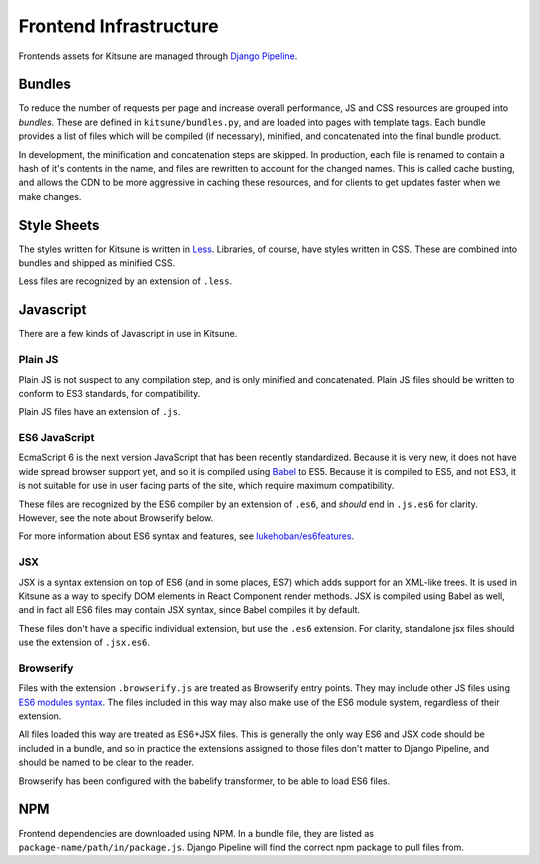 =======================
Frontend Infrastructure
=======================

Frontends assets for Kitsune are managed through `Django Pipeline`_.

.. _Django Pipeline: https://django-pipeline.readthedocs.io/


Bundles
=======

To reduce the number of requests per page and increase overall performance,
JS and CSS resources are grouped into *bundles*. These are defined in
``kitsune/bundles.py``, and are loaded into pages with template tags. Each
bundle provides a list of files which will be compiled (if necessary), minified,
and concatenated into the final bundle product.

In development, the minification and concatenation steps are skipped. In
production, each file is renamed to contain a hash of it's contents in the
name, and files are rewritten to account for the changed names. This is
called cache busting, and allows the CDN to be more aggressive in caching these
resources, and for clients to get updates faster when we make changes.

Style Sheets
============

The styles written for Kitsune is written in `Less`_. Libraries, of course,
have styles written in CSS. These are combined into bundles and shipped as
minified CSS.

Less files are recognized by an extension of ``.less``.

.. _Less: http://lesscss.org/

Javascript
==========

There are a few kinds of Javascript in use in Kitsune.

Plain JS
--------

Plain JS is not suspect to any compilation step, and is only minified and
concatenated. Plain JS files should be written to conform to ES3 standards, for
compatibility.

Plain JS files have an extension of ``.js``.

ES6 JavaScript
--------------

EcmaScript 6 is the next version JavaScript that has been recently
standardized. Because it is very new, it does not have wide spread browser
support yet, and so it is compiled using `Babel`_ to ES5. Because it is
compiled to ES5, and not ES3, it is not suitable for use in user facing parts
of the site, which require maximum compatibility.

These files are recognized by the ES6 compiler by an extension of ``.es6``, and
*should* end in ``.js.es6`` for clarity. However, see the note about Browserify
below.

For more information about ES6 syntax and features, see
`lukehoban/es6features`_.

.. _Babel: https://babeljs.io/
.. _lukehoban/es6features: https://github.com/lukehoban/es6features

JSX
---

JSX is a syntax extension on top of ES6 (and in some places, ES7) which adds
support for an XML-like trees. It is used in Kitsune as a way to specify DOM
elements in React Component render methods. JSX is compiled using Babel as
well, and in fact all ES6 files may contain JSX syntax, since Babel compiles
it by default.

These files don't have a specific individual extension, but use the ``.es6``
extension. For clarity, standalone jsx files should use the extension of
``.jsx.es6``.

Browserify
----------

Files with the extension ``.browserify.js`` are treated as Browserify entry
points. They may include other JS files using `ES6 modules syntax`_. The files
included in this way may also make use of the ES6 module system, regardless of
their extension.

All files loaded this way are treated as ES6+JSX files. This is generally the
only way ES6 and JSX code should be included in a bundle, and so in practice
the extensions assigned to those files don't matter to Django Pipeline, and
should be named to be clear to the reader.

Browserify has been configured with the babelify transformer, to
be able to load ES6 files.

.. _ES6 modules syntax: https://github.com/lukehoban/es6features#modules


NPM
===

Frontend dependencies are downloaded using NPM. In a bundle file, they are
listed as ``package-name/path/in/package.js``. Django Pipeline will find the
correct npm package to pull files from.
